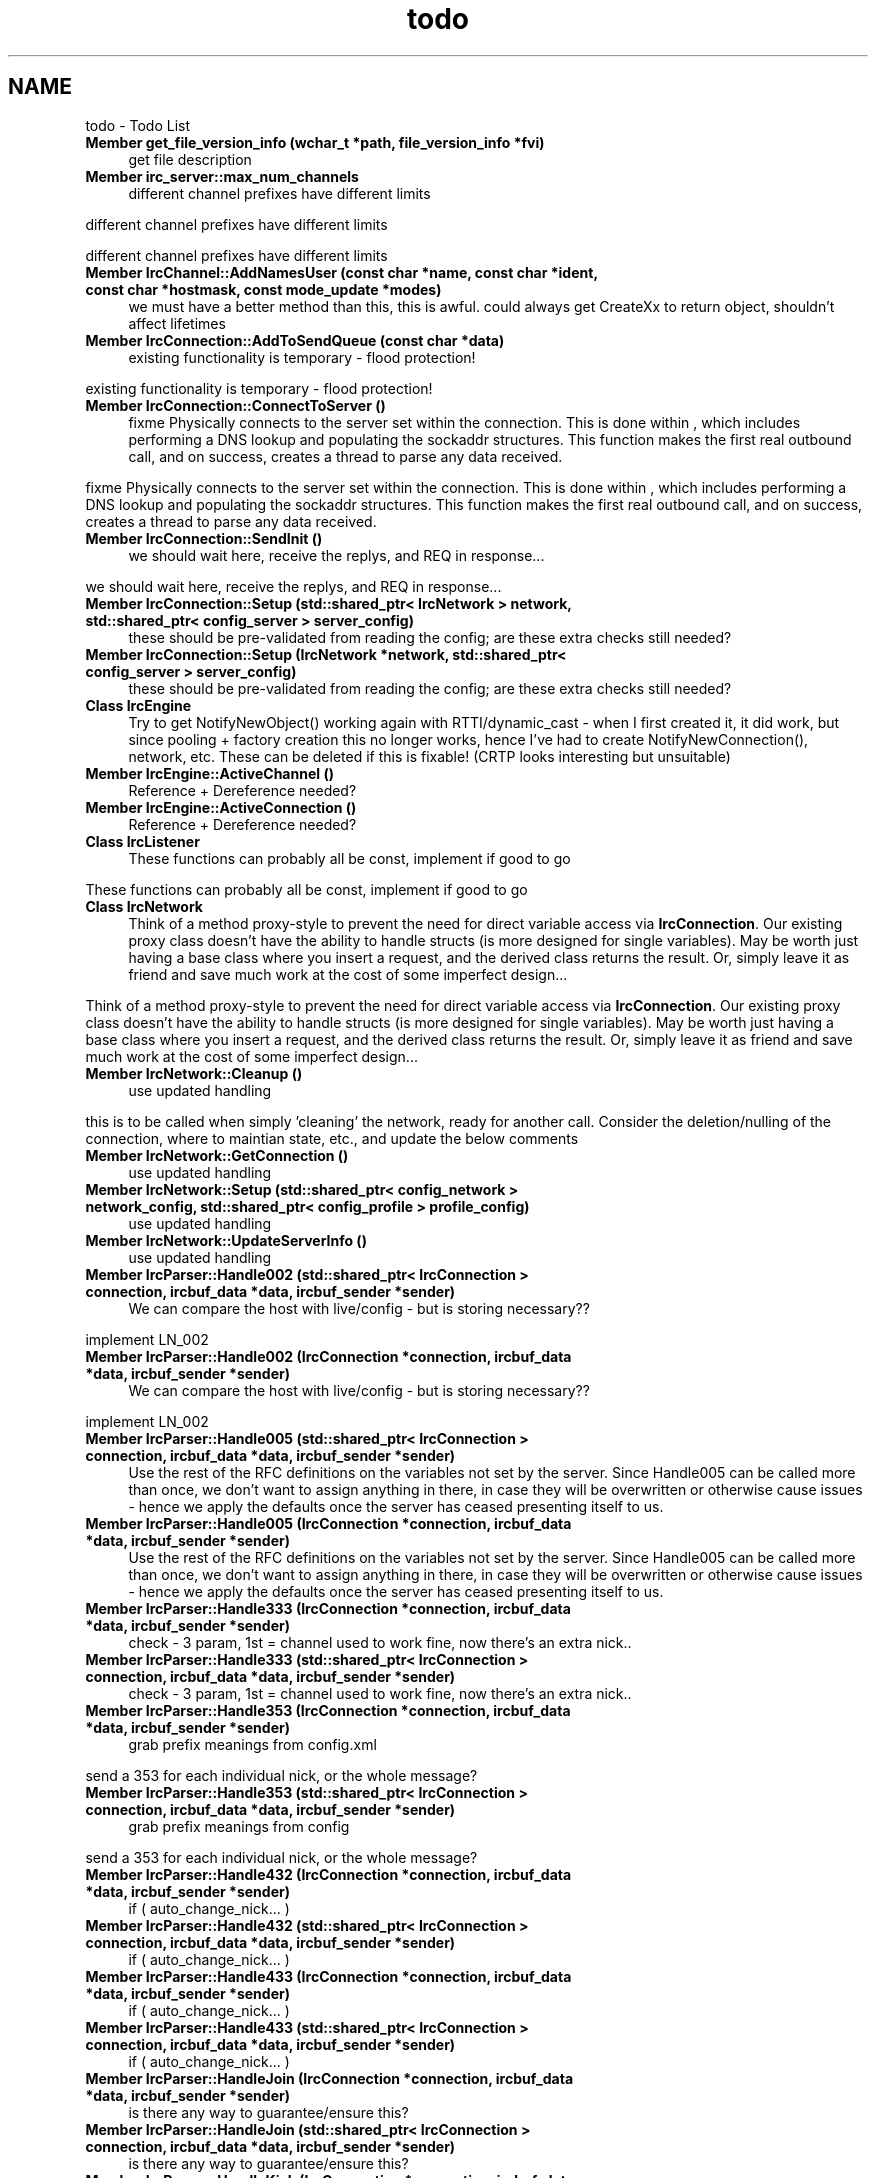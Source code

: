 .TH "todo" 3 "Mon Jun 23 2014" "Version 0.1" "Social Bot Interface" \" -*- nroff -*-
.ad l
.nh
.SH NAME
todo \- Todo List 

.IP "\fBMember \fBget_file_version_info\fP (wchar_t *path, \fBfile_version_info\fP *fvi)\fP" 1c
get file description  
.IP "\fBMember \fBirc_server::max_num_channels\fP \fP" 1c
different channel prefixes have different limits 
.PP
different channel prefixes have different limits 
.PP
different channel prefixes have different limits  
.IP "\fBMember \fBIrcChannel::AddNamesUser\fP (const char *name, const char *ident, const char *hostmask, const \fBmode_update\fP *modes)\fP" 1c
we must have a better method than this, this is awful\&. could always get CreateXx to return object, shouldn't affect lifetimes  
.IP "\fBMember \fBIrcConnection::AddToSendQueue\fP (const char *data)\fP" 1c
existing functionality is temporary - flood protection! 
.PP
existing functionality is temporary - flood protection!  
.IP "\fBMember \fBIrcConnection::ConnectToServer\fP ()\fP" 1c
fixme Physically connects to the server set within the connection\&. This is done within , which includes performing a DNS lookup and populating the sockaddr structures\&. This function makes the first real outbound call, and on success, creates a thread to parse any data received\&.
.PP
fixme Physically connects to the server set within the connection\&. This is done within , which includes performing a DNS lookup and populating the sockaddr structures\&. This function makes the first real outbound call, and on success, creates a thread to parse any data received\&. 
.IP "\fBMember \fBIrcConnection::SendInit\fP ()\fP" 1c
we should wait here, receive the replys, and REQ in response\&.\&.\&. 
.PP
we should wait here, receive the replys, and REQ in response\&.\&.\&.  
.IP "\fBMember \fBIrcConnection::Setup\fP (std::shared_ptr< IrcNetwork > network, std::shared_ptr< config_server > server_config)\fP" 1c
these should be pre-validated from reading the config; are these extra checks still needed?  
.IP "\fBMember \fBIrcConnection::Setup\fP (\fBIrcNetwork\fP *network, std::shared_ptr< config_server > server_config)\fP" 1c
these should be pre-validated from reading the config; are these extra checks still needed?  
.IP "\fBClass \fBIrcEngine\fP \fP" 1c
Try to get NotifyNewObject() working again with RTTI/dynamic_cast - when I first created it, it did work, but since pooling + factory creation this no longer works, hence I've had to create NotifyNewConnection(), network, etc\&. These can be deleted if this is fixable! (CRTP looks interesting but unsuitable) 
.IP "\fBMember \fBIrcEngine::ActiveChannel\fP ()\fP" 1c
Reference + Dereference needed?  
.IP "\fBMember \fBIrcEngine::ActiveConnection\fP ()\fP" 1c
Reference + Dereference needed?  
.IP "\fBClass \fBIrcListener\fP \fP" 1c
These functions can probably all be const, implement if good to go
.PP
These functions can probably all be const, implement if good to go 
.IP "\fBClass \fBIrcNetwork\fP \fP" 1c
Think of a method proxy-style to prevent the need for direct variable access via \fBIrcConnection\fP\&. Our existing proxy class doesn't have the ability to handle structs (is more designed for single variables)\&. May be worth just having a base class where you insert a request, and the derived class returns the result\&. Or, simply leave it as friend and save much work at the cost of some imperfect design\&.\&.\&.
.PP
Think of a method proxy-style to prevent the need for direct variable access via \fBIrcConnection\fP\&. Our existing proxy class doesn't have the ability to handle structs (is more designed for single variables)\&. May be worth just having a base class where you insert a request, and the derived class returns the result\&. Or, simply leave it as friend and save much work at the cost of some imperfect design\&.\&.\&. 
.IP "\fBMember \fBIrcNetwork::Cleanup\fP ()\fP" 1c
use updated handling 
.PP
this is to be called when simply 'cleaning' the network, ready for another call\&. Consider the deletion/nulling of the connection, where to maintian state, etc\&., and update the below comments  
.IP "\fBMember \fBIrcNetwork::GetConnection\fP ()\fP" 1c
use updated handling  
.IP "\fBMember \fBIrcNetwork::Setup\fP (std::shared_ptr< config_network > network_config, std::shared_ptr< config_profile > profile_config)\fP" 1c
use updated handling  
.IP "\fBMember \fBIrcNetwork::UpdateServerInfo\fP ()\fP" 1c
use updated handling  
.IP "\fBMember \fBIrcParser::Handle002\fP (std::shared_ptr< IrcConnection > connection, \fBircbuf_data\fP *data, \fBircbuf_sender\fP *sender)\fP" 1c
We can compare the host with live/config - but is storing necessary?? 
.PP
implement LN_002  
.IP "\fBMember \fBIrcParser::Handle002\fP (\fBIrcConnection\fP *connection, \fBircbuf_data\fP *data, \fBircbuf_sender\fP *sender)\fP" 1c
We can compare the host with live/config - but is storing necessary?? 
.PP
implement LN_002  
.IP "\fBMember \fBIrcParser::Handle005\fP (std::shared_ptr< IrcConnection > connection, \fBircbuf_data\fP *data, \fBircbuf_sender\fP *sender)\fP" 1c
Use the rest of the RFC definitions on the variables not set by the server\&. Since Handle005 can be called more than once, we don't want to assign anything in there, in case they will be overwritten or otherwise cause issues - hence we apply the defaults once the server has ceased presenting itself to us\&.  
.IP "\fBMember \fBIrcParser::Handle005\fP (\fBIrcConnection\fP *connection, \fBircbuf_data\fP *data, \fBircbuf_sender\fP *sender)\fP" 1c
Use the rest of the RFC definitions on the variables not set by the server\&. Since Handle005 can be called more than once, we don't want to assign anything in there, in case they will be overwritten or otherwise cause issues - hence we apply the defaults once the server has ceased presenting itself to us\&.  
.IP "\fBMember \fBIrcParser::Handle333\fP (\fBIrcConnection\fP *connection, \fBircbuf_data\fP *data, \fBircbuf_sender\fP *sender)\fP" 1c
check - 3 param, 1st = channel used to work fine, now there's an extra nick\&.\&.  
.IP "\fBMember \fBIrcParser::Handle333\fP (std::shared_ptr< IrcConnection > connection, \fBircbuf_data\fP *data, \fBircbuf_sender\fP *sender)\fP" 1c
check - 3 param, 1st = channel used to work fine, now there's an extra nick\&.\&.  
.IP "\fBMember \fBIrcParser::Handle353\fP (\fBIrcConnection\fP *connection, \fBircbuf_data\fP *data, \fBircbuf_sender\fP *sender)\fP" 1c
grab prefix meanings from config\&.xml 
.PP
send a 353 for each individual nick, or the whole message?  
.IP "\fBMember \fBIrcParser::Handle353\fP (std::shared_ptr< IrcConnection > connection, \fBircbuf_data\fP *data, \fBircbuf_sender\fP *sender)\fP" 1c
grab prefix meanings from config 
.PP
send a 353 for each individual nick, or the whole message?  
.IP "\fBMember \fBIrcParser::Handle432\fP (\fBIrcConnection\fP *connection, \fBircbuf_data\fP *data, \fBircbuf_sender\fP *sender)\fP" 1c
if ( auto_change_nick\&.\&.\&. )  
.IP "\fBMember \fBIrcParser::Handle432\fP (std::shared_ptr< IrcConnection > connection, \fBircbuf_data\fP *data, \fBircbuf_sender\fP *sender)\fP" 1c
if ( auto_change_nick\&.\&.\&. )  
.IP "\fBMember \fBIrcParser::Handle433\fP (\fBIrcConnection\fP *connection, \fBircbuf_data\fP *data, \fBircbuf_sender\fP *sender)\fP" 1c
if ( auto_change_nick\&.\&.\&. )  
.IP "\fBMember \fBIrcParser::Handle433\fP (std::shared_ptr< IrcConnection > connection, \fBircbuf_data\fP *data, \fBircbuf_sender\fP *sender)\fP" 1c
if ( auto_change_nick\&.\&.\&. )  
.IP "\fBMember \fBIrcParser::HandleJoin\fP (\fBIrcConnection\fP *connection, \fBircbuf_data\fP *data, \fBircbuf_sender\fP *sender)\fP" 1c
is there any way to guarantee/ensure this?  
.IP "\fBMember \fBIrcParser::HandleJoin\fP (std::shared_ptr< IrcConnection > connection, \fBircbuf_data\fP *data, \fBircbuf_sender\fP *sender)\fP" 1c
is there any way to guarantee/ensure this?  
.IP "\fBMember \fBIrcParser::HandleKick\fP (\fBIrcConnection\fP *connection, \fBircbuf_data\fP *data, \fBircbuf_sender\fP *sender)\fP" 1c
if ( AutoRejoinOnKick ) 
.PP
retain the channel key to rejoin??  
.IP "\fBMember \fBIrcParser::HandleKick\fP (std::shared_ptr< IrcConnection > connection, \fBircbuf_data\fP *data, \fBircbuf_sender\fP *sender)\fP" 1c
if ( AutoRejoinOnKick ) 
.PP
retain the channel key to rejoin??  
.IP "\fBMember \fBIrcParser::HandleMode\fP (\fBIrcConnection\fP *connection, \fBircbuf_data\fP *data, \fBircbuf_sender\fP *sender)\fP" 1c
complete me 
.PP
; bring these in from configuration  
.IP "\fBMember \fBIrcParser::HandleMode\fP (std::shared_ptr< IrcConnection > connection, \fBircbuf_data\fP *data, \fBircbuf_sender\fP *sender)\fP" 1c
complete me 
.PP
; bring these in from configuration 
.PP
extract mode mappings  
.IP "\fBMember \fBIrcParser::HandleNick\fP (\fBIrcConnection\fP *connection, \fBircbuf_data\fP *data, \fBircbuf_sender\fP *sender)\fP" 1c
What if we're in no channels, but are querying with a user who changes nick\&.\&.\&.  
.IP "\fBMember \fBIrcParser::HandleNotice\fP (\fBIrcConnection\fP *connection, \fBircbuf_data\fP *data, \fBircbuf_sender\fP *sender)\fP" 1c
complete me  
.IP "\fBMember \fBIrcParser::HandleNotice\fP (std::shared_ptr< IrcConnection > connection, \fBircbuf_data\fP *data, \fBircbuf_sender\fP *sender)\fP" 1c
complete me  
.IP "\fBMember \fBIrcParser::HandlePart\fP (std::shared_ptr< IrcConnection > connection, \fBircbuf_data\fP *data, \fBircbuf_sender\fP *sender)\fP" 1c
Close & delete the channel if not configured to remain open, notify() - special, auto-delete, what?  
.IP "\fBMember \fBIrcParser::HandlePart\fP (\fBIrcConnection\fP *connection, \fBircbuf_data\fP *data, \fBircbuf_sender\fP *sender)\fP" 1c
Close & delete the channel if not configured to remain open, notify() - special, auto-delete, what?  
.IP "\fBMember \fBIrcParser::HandlePong\fP (\fBIrcConnection\fP *connection, \fBircbuf_data\fP *data, \fBircbuf_sender\fP *sender)\fP" 1c
compare recv time with sent time to determine lag  
.IP "\fBMember \fBIrcParser::HandlePong\fP (std::shared_ptr< IrcConnection > connection, \fBircbuf_data\fP *data, \fBircbuf_sender\fP *sender)\fP" 1c
compare recv time with sent time to determine lag  
.IP "\fBMember \fBIrcParser::HandlePrivmsg\fP (std::shared_ptr< IrcConnection > connection, \fBircbuf_data\fP *data, \fBircbuf_sender\fP *sender)\fP" 1c
readd terminating \\001 check; feeling lazy atm 
.PP
Same code as privmsg? 
.PP
Handle the other CTCPs  
.IP "\fBMember \fBIrcParser::HandlePrivmsg\fP (\fBIrcConnection\fP *connection, \fBircbuf_data\fP *data, \fBircbuf_sender\fP *sender)\fP" 1c
readd terminating \\001 check; feeling lazy atm 
.PP
Same code as privmsg?  
.IP "\fBClass \fBLog\fP \fP" 1c
consider using a ChainOfResponsibility style for this; will enable us to have a single \fBLOG()\fP line of code, with all errors always being output to cerr, but only certain things going to a physical file\&. The complications will be multi-line and immediate or delayed flush\&.\&.\&. 
.IP "\fBMember \fBLog::Flush\fP ()\fP" 1c
temp; implement with chain of responsibility instead  
.IP "\fBMember \fBLog::LogWithLevel\fP (ELogLevel log_level, const char *file=nullptr, const char *function=nullptr, const uint32_t line=0)\fP" 1c
provide a utility function for time acquisition, this gets so nasty inline  
.IP "\fBMember \fBObjectPool< T >::Get\fP (IRCPOOL_GET_DECL)\fP" 1c
implement GrandAlloc dynamic expansion  
.IP "\fBMember \fBObjectPool< T >::GetObject\fP (IRCPOOL_GET_DECL)\fP" 1c
implement GrandAlloc dynamic expansion  
.IP "\fBMember \fBObjectPool< T >::GrandAlloc\fP (uint32_t num_objects)\fP" 1c
throw nullptr or runtime_error on malloc failure? 
.PP
throw nullptr or runtime_error on malloc failure?  
.IP "\fBFile \fBRuntime\&.h\fP \fP" 1c
Try to think of a \fIclean\fP way to get Allocator in this file as a unique_ptr, working around the override limitations\&. Currently resides as a static member of the Memory() function as a simple but effective hack\&. Addendum: ditto for Engine, \fBPool\fP, now too!  
.IP "\fBMember \fBRuntime::DoShutdown\fP ()\fP" 1c
how can we force objects to quit since we have no knowledge of what modules they are? Current proposal: have them export a 'quit' function that can be called from here now, that way they're all done and clean\&.\&.\&. similar to the functionality behind the get() getter  
.IP "\fBMember \fBRuntime::GetObjectFromModule\fP (const char *module_name)\fP" 1c
Need a proper data type so we're not blindly casting  
.IP "\fBMember \fBRuntime::Report\fP (const char *text_buffer, const char *title) const \fP" 1c
Linux/Unix implementation  
.IP "\fBFile \fBTerminal\&.h\fP \fP" 1c
Win32 code complete, unix/linux needs doing  
.IP "\fBClass \fBthread_info\fP \fP" 1c
Add a sync event for each, so we can reset after setting _quitting? 
.IP "\fBMember \fBwrite_dump\fP (unsigned long code, struct _EXCEPTION_POINTERS *ep)\fP" 1c
use WindowsErrorReporting (http://msdn.microsoft.com/en-us/library/windows/desktop/dd408167%28v=vs.85%29.aspx) (requires Windows 7 or newer) 
.PP

